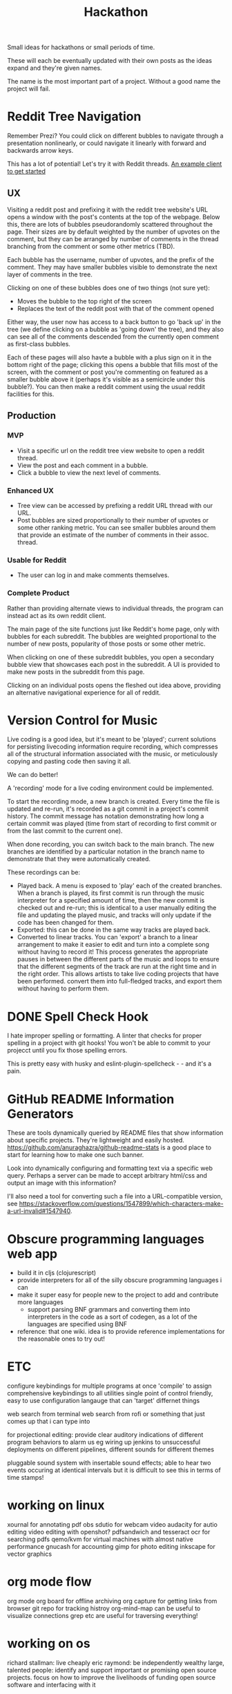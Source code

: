 #+TITLE: Hackathon

Small ideas for hackathons or small periods of time.

These will each be eventually updated with their own posts as the ideas expand and they're given names.

The name is the most important part of a project. Without a good name the project will fail.

* Reddit Tree Navigation

Remember Prezi? You could click on different bubbles
to navigate through a presentation nonlinearly, or could
navigate it linearly with forward and backwards arrow keys.

This has a lot of potential! Let's try it with Reddit threads.
[[https://github.com/ssorallen/react-reddit-client][An example client to get started]]

** UX

Visiting a reddit post and prefixing it with the reddit tree website's URL opens a window with the post's contents at the top of the webpage. Below this, there are lots of bubbles pseudorandomly scattered throughout the page. Their sizes are by default weighted by the number of upvotes on the comment, but they can be arranged by number of comments in the thread branching from the comment or some other metrics (TBD).

Each bubble has the username, number of upvotes, and the prefix of the comment. They may have smaller bubbles visible to demonstrate the next layer of comments in the tree.

Clicking on one of these bubbles does one of two things (not sure yet):
- Moves the bubble to the top right of the screen
- Replaces the text of the reddit post with that of the comment opened

Either way, the user now has access to a back button to go 'back up' in the tree (we define clicking on a bubble as 'going down' the tree), and they also can see all of the comments descended from the currently open comment as first-class bubbles.

Each of these pages will also havte a bubble with a plus sign on it in the bottom right of the page; clicking this opens a bubble that fills most of the screen, with the comment or post you're commenting on featured as a smaller bubble above it (perhaps it's visible as a semicircle under this bubble?). You can then make a reddit comment using the usual reddit facilities for this.

** Production
*** MVP

- Visit a specific url on the reddit tree view website to open a reddit thread.
- View the post and each comment in a bubble.
- Click a bubble to view the next level of comments.

*** Enhanced UX

- Tree view can be accessed by prefixing a reddit URL thread with our URL.
- Post bubbles are sized proportionally to their number of upvotes or some other ranking metric. You can see smaller bubbles around them that provide an estimate of the number of comments in their assoc. thread.

*** Usable for Reddit

- The user can log in and make comments themselves.

*** Complete Product

Rather than providing alternate views to individual threads, the program can instead act as its own reddit client.

The main page of the site functions just like Reddit's home page, only with bubbles for each subreddit.
The bubbles are weighted proportional to the number of new posts, popularity of those posts or some other metric.

When clicking on one of these subreddit bubbles, you open a secondary bubble view that showcases each post in the subreddit.
A UI is provided to make new posts in the subreddit from this page.

Clicking on an individual posts opens the fleshed out idea above, providing an alternative navigational experience for all of reddit.

* Version Control for Music

Live coding is a good idea, but it's meant to be 'played';
current solutions for persisting livecoding information require
recording, which compresses all of the structural information associated with the music, or meticulously copying and pasting code then saving it all.

We can do better!

A 'recording' mode for a live coding environment could be implemented.

To start the recording mode, a new branch is created.
Every time the file is updated and re-run, it's recorded as a git commit in a project's commit history.
The commit message has notation demonstrating how long a certain commit was played (time from start of recording to first commit or from the last commit to the current one).

When done recording, you can switch back to the main branch. The new branches are identified by a particular notation in the branch name to demonstrate that they were automatically created.

These recordings can be:
- Played back. A menu is exposed to 'play' each of the created branches.
  When a branch is played, its first commit is run through the music interpreter for a specified amount of time, then the new commit is checked out and re-run; this is identical to a user manually editing the file and updating the played music, and tracks will only update if the code has been changed for them.
- Exported: this can be done in the same way tracks are played back.
- Converted to linear tracks. You can 'export' a branch to a linear arrangement to make it easier to edit and turn into a complete song without having to record it! This process generates the appropriate pauses in between the different parts of the music and loops to ensure that the different segments of the track are run at the right time and in the right order.
  This allows artists to take live coding projects that have been performed. convert them into full-fledged tracks, and export them without having to perform them.

* DONE Spell Check Hook
CLOSED: [2020-10-14 Wed 18:05]

I hate improper spelling or formatting.
A linter that checks for proper spelling in a project with git hooks!
You won't be able to commit to your projecct until you fix those spelling errors.

This is pretty easy with husky and eslint-plugin-spellcheck - - and it's a pain. 

* GitHub README Information Generators

These are tools dynamically queried by README files that show information about specific projects.
They're lightweight and easily hosted.
https://github.com/anuraghazra/github-readme-stats is a good place to start for learning how to make one such banner.

Look into dynamically configuring and formatting text via a specific web query. Perhaps a server can be made to accept arbitrary html/css and output an image with this information?

I'll also need a tool for converting such a file into a URL-compatible version, see https://stackoverflow.com/questions/1547899/which-characters-make-a-url-invalid#1547940.

* Obscure programming languages web app
- build it in cljs (clojurescript)
- provide interpreters for all of the silly obscure programming languages i can
- make it super easy for people new to the project to add and contribute more languages
  + support parsing BNF grammars and converting them into interpreters in the code
    as a sort of codegen, as a lot of the languages are specified using BNF
- reference: that one wiki. idea is to provide reference implementations for the reasonable ones
  to try out!

* ETC
configure keybindings for multiple programs at once
'compile' to assign comprehensive keybindings to all utilities
single point of control
friendly, easy to use configuration
langauge that can 'target' differnet things

web search from terminal
web search from rofi or something that just comes up that i can type into

for projectional editing: provide clear auditory indications of different program behaviors to alarm us
eg wiring up jenkins to unsuccessful deployments on different pipelines, different sounds for different themes

pluggable sound system with insertable sound effects; able to hear two events occuring at identical intervals but it is difficult to see this in terms of time stamps!

* working on linux

xournal for annotating pdf
obs sdutio for webcam video
audacity for autio editing
video editing with openshot?
pdfsandwich and tesseract ocr for searching pdfs
qemo/kvm for virtual machines with almost native performance
gnucash for accounting
gimp for photo editing
inkscape for vector graphics

* org mode flow

org mode
org board for offline archiving
org capture for getting links from browser
git repo for tracking histroy
org-mind-map can be useful to visualize connections
grep etc are useful for traversing everything!

* working on os

richard stallman: live cheaply
eric raymond: be independently wealthy
large, talented people: identify and support important or promising open source projects.
focus on how to improve the livelihoods of funding open source software and interfacing with it

* learning from casual friends

- find the person at the office who knows things and buy them a beer!
become friends with amazing programmers. care about them and listen to their frustrations
we have lots of 'tribal knowledge' that comes out but that we do not fully understand or internalize

making sense of all of the information :: mandate making content. to make this content, you have to first learn -- really understand -- the content. to take an online class, you work towards some certification or end goal with which yuo can demonstrate the work. always do something to add to github at least. if you produce more, you will always learn more

do not need to be good at all of the things; find a balance between being average in many topics and good in a few topics. getting a job means you know enough about enough! bounce around and learn more about more until you find something that really sticks.

one of the best ways to learn a tool is by using it at work -- you're mandated to use it.get a job to learn the thing you want to learn! it's not possible to do *everything* in your spare time, after all
solve problems around you without asking permission

** three steps

[[https://www.jjude.com/sdl/][sdl]]
consume, produce and engage.
first, lookfor the best articles, books videos on the topic and devour them
then produce something -- blog post, slides, illustration to contextualize the learning
finally, share with others get feedback and perfect the opinion. can now make closet to a complete picture

keep a running google doc; append anything interesting to it. go back to it every once and awhile to reinforce the ideas!

blog :: keep *logs* of different categories and ideas. expand them as needed.
by always working on the most interesting problem available, you have endless motivation. with this motivation you will not have incentive to quit! find the passion.
thomas huxkey -- a good liberal education is to know something about everything and everything about something. go deep on what you want to work in but become broad in skills with everything else.

* couchsurfing
stay at strangers place entirely for free
anything you ant it t be -- fill out profile with detail and you can pick out whoever you want to host
get ot meet incredible people and bring incredible people into ur home as both a host and proprietor!
try this when u move off campus to see who u can meet . if its still around

crossing the red line :: going from a basic feeling to a constant frustration, beyond such a frustration to this feeling that you can do much more than you thought you could do. the mind accepts even as the body tires, and that the mind has no use -- you are now mind over matter, and can keep going if you need to because you've triumphed!


* webrtc signal strategies
websockets
xhr and complete options
sip over websockets
xmpp/jungle
webrtc data channel


sitting alone ate the crack of dawn makes me feel like my day has purpose
leaders must own everything in their world. there is no one else to blame

* finding time wfh
find alone time while off work
go for a drive at least once a day
make sure to have a sit down meal with family
set boundaries, make sure people know when you are working
give other free time as well! get away from work and clear your mind
the most important thing to do is to avoid thinking about work when you are not doing it

think of someone you love but do not see often. how many more times will you be able to see that person? how important is each of those meetings?

how lucky i am to have something that makes goddbye so hard
they say nothing is impossible, but i do nothing every day

git rebase --interactive

optimizing resumes
add relevant words to electronic resumes in white letters on whitee background
add quotes from company websites or job postings in white letters on white space
get resume actually seen by everyone!

fastcompany avoid tracking
analyze daily movementa nd anchor points as well as doramnt periods
leave cell phone behind during dormant periods and purchase prepaid no contract cell
store burner phone in faraday bag and activate with clean computer on public wifi network
encrypt number using otp and rename image file with code. use tor to post image to anon twitter account, signalling communications request with a partner
leave cell behind, avoid anchor points, and receive phone call at prearranged time, then destroy handset

computers are useless.they only give you answers. pablo picasso
i refuse to do anything that computers can do - olin shivers

think of meat as a side dish, not as a meal

* NEXT Experiments
https://garten.stordahl.dev/ some inspo

A website, similar to a 'portfolio',
that highlights a bunch of cool experiments I have going on
with regards to web design.

The main page, https://experiments.chvatal.com, provides an interface for easily browsing each of these without using any JavaScript (or minimizing its usage). It allows users to easily browse the different sample applications -- potentially as inner HTML frames, but they could be in amy form. Users should have access to a preview of the experiments in some way.

Regardless of presentation, the website should contain a folder of git submodules -- each corresponding to one of the 'experiments'. These experiments are added to the final static site as links when the website is uploaded as part of a CI action or similar, though this can initially be done manually. Each submodule should display a website and should host itself in a subdirectory of 'experiments'.

* NEXT Portfolio

I've been thinking that my single page introduction isn't quite enough for employers, and that it might be good to add a portfolio with writeups to document each of my projects.

Maybe I could do this in a cool, nonlinear way, like SSENSE does or similar to how the minimal photography websites approach things.
Think about how I can write about my projects and include them in a portfolio.

Ideally I link the repositories and the description for the project is pulled from the README of each repository so I don't have to do any additional writing. These READMEs should already include appropriate screenshots, and whatever tool configures the portfolio website should be able to render these. (It could also take the GitHub summary line and make that the headline for the project!)

Perhaps 'experiments' and 'portfolio' are one and the same; perhaps 'experiments' is completely abstract while 'portfolio' is concrete and professional. What's the best way to tackle this?

* Idea journal with notes
i think i need a better idea of what i want first, this is kind of just logseq mobile at this point lol
social network features really interest me though, like how we interact with things and all
1. very basic android app
- take note
- note recorded with geolocation, some other info

2. backend for the notes
- plaintext? git? 

3. map viz
4. social network features
5. federation? 
   use react-leaflet on desktop (!!)
* canary
simple app:
asks once per week if you're alive or have any problems
you respond with yes, no, whatever
if you haven't responded in more than two weeks (the servre handles this),
an email is sent to designated people (ie parents) to notify them
able to provide additional information for 'status update' to let them know how you're doing briefly
further conversaiton cna be synchronous of course
* the idea chat!
- tags :;[[file:wiki.org][Wiki]], [[file:quantified-self.org][Quantified Self]] 
https://t.co/WR8o4OwBeT?amp=1
this is that shit we've been waiting for
i would love to spend some time developing an ecosystem with the platform
https://tfh.mit.edu/
i think i like twitter and similar platforms as much as i do chat interfaces;
i wonderif there's a way to combine these ideas with those from social media

* hack idea: nixOS gui
- tags ::[[file:nix.org][ Nix]], [[file:os.org][Operating Systems]] 
primarily leverages home-manager and that kind of thing
allows you to pick different programs you want to install on your system based on a nice gallery that supports a subset of the `nixpkgs` repo
you can select your system type: e.g. arm, etc
this should be for nontechnical users that want to use linux, so they don't have to mess with nix's underlying data if they don't want to, but they have a nice interface to their code a needed -- they can bring back up their program launcher thing and add, update, or roll back programs and systems as needed without touching the nix cli!

* generative music
yes
* Personal calendar
I love calendly but wish it had integrations with other non-proprietary software. Rebuild its interface (but more mininally) with the following integrations:
- Jitsi Meet for calls (with support for using a custom Jitsi server, as needed)
- Smess chat meeting : ) - super powerful! Find a FOSS alternative to Loom video? Or make one?
- CalDAV - i want to be able to use an open source calendar rather than Google Calendar BS.
* Generative poems
inspiration:
- https://wiki.xxiivv.com/site/the_will_the_wisp.html
* General Ideas
[[https://github.com/Rolstenhouse/unofficial-apis][unofficial apis]]

* TODO automate tinder
make requests to randomly swipe
or
matching spotify profiles
or
matching face / gender factors
* art
broadcast and share different user inputs from your device (ie mouse, touchscreen, microphone)
* Retro computing website
Make it look like it's an overengineered 90s site with all of the quirks!
[[https://www.hitwebcounter.com/][Add a hit counter!]]
Learn from it and try to build little components of retro design into other products.
* Ideas from linus
[[https://thesephist.com/posts/tools/][one of many of his projects]]
- long term note system
- ephemeral note system
- tracking people, what you know and what you've talked about. leverage carddav contact system for this.
- public availability calendar that enables scheduling times
- workflows are more important than tools in general. focus on these!
- own these tools; they should grow with your workflow!
- https://soundsfromplaces.surge.sh/ sounds from places; records of places visited and sounds recorded from them.
